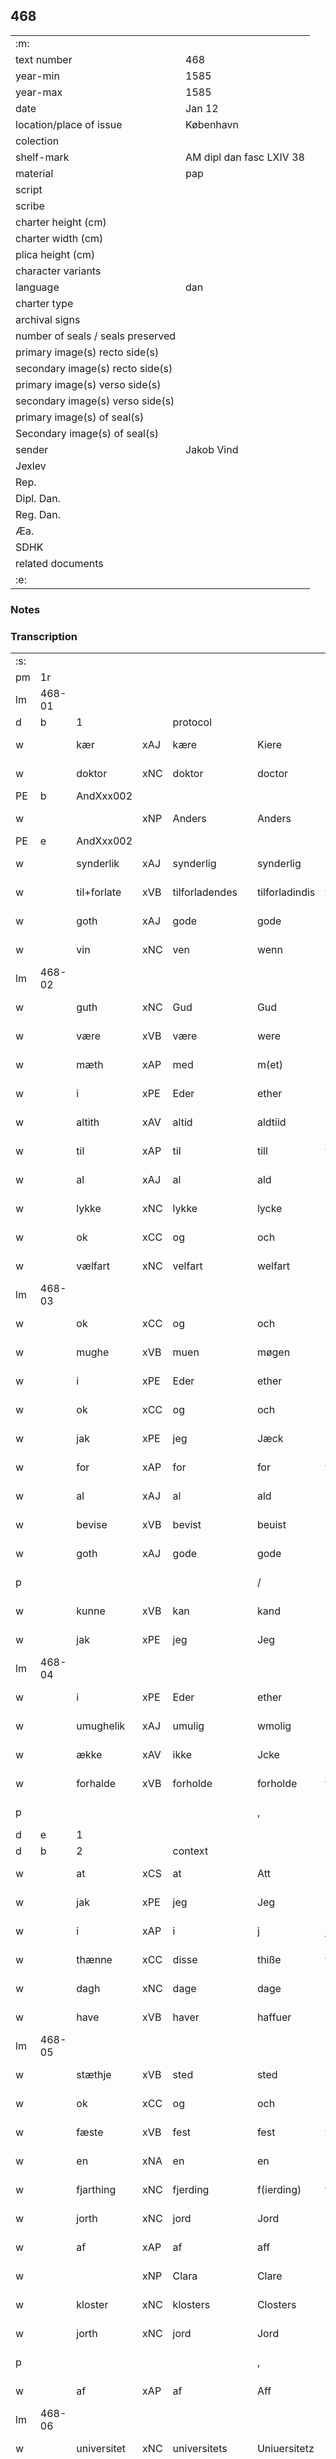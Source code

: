 ** 468

| :m:                               |                          |
| text number                       | 468                      |
| year-min                          | 1585                     |
| year-max                          | 1585                     |
| date                              | Jan 12                   |
| location/place of issue           | København                |
| colection                         |                          |
| shelf-mark                        | AM dipl dan fasc LXIV 38 |
| material                          | pap                      |
| script                            |                          |
| scribe                            |                          |
| charter height (cm)               |                          |
| charter width (cm)                |                          |
| plica height (cm)                 |                          |
| character variants                |                          |
| language                          | dan                      |
| charter type                      |                          |
| archival signs                    |                          |
| number of seals / seals preserved |                          |
| primary image(s) recto side(s)    |                          |
| secondary image(s) recto side(s)  |                          |
| primary image(s) verso side(s)    |                          |
| secondary image(s) verso side(s)  |                          |
| primary image(s) of seal(s)       |                          |
| Secondary image(s) of seal(s)     |                          |
| sender                            | Jakob Vind               |
| Jexlev                            |                          |
| Rep.                              |                          |
| Dipl. Dan.                        |                          |
| Reg. Dan.                         |                          |
| Æa.                               |                          |
| SDHK                              |                          |
| related documents                 |                          |
| :e:                               |                          |

*** Notes


*** Transcription
| :s: |        |             |     |                |   |                |                |   |   |   |                          |     |   |   |    |        |          |          |  |    |    |    |    |
| pm  |     1r |             |     |                |   |                |                |   |   |   |                          |     |   |   |    |        |          |          |  |    |    |    |    |
| lm  | 468-01 |             |     |                |   |                |                |   |   |   |                          |     |   |   |    |        |          |          |  |    |    |    |    |
| d   | b      | 1           |     | protocol       |   |                |                |   |   |   |                          |     |   |   |    |        |          |          |  |    |    |    |    |
| w   |        | kær         | xAJ | kære           |   | Kiere          | Kiere          |   |   |   |                          | dan |   |   |    | 468-01 | 1:protocol |          |  |    |    |    |    |
| w   |        | doktor      | xNC | doktor         |   | doctor         | doctor         |   |   |   |                          | lat |   |   |    | 468-01 | 1:protocol |          |  |    |    |    |    |
| PE  |      b | AndXxx002   |     |                |   |                |                |   |   |   |                          |     |   |   |    |        |          |          |  |    |    |    |    |
| w   |        |             | xNP | Anders         |   | Anders         | Anders         |   |   |   |                          | dan |   |   |    | 468-01 | 1:protocol |          |  |2423|    |    |    |
| PE  |      e | AndXxx002   |     |                |   |                |                |   |   |   |                          |     |   |   |    |        |          |          |  |    |    |    |    |
| w   |        | synderlik   | xAJ | synderlig      |   | synderlig      | ſÿnderlig      |   |   |   |                          | dan |   |   |    | 468-01 | 1:protocol |          |  |    |    |    |    |
| w   |        | til+forlate | xVB | tilforladendes |   | tilforladindis | tilforladindi |   |   |   |                          | dan |   |   |    | 468-01 | 1:protocol |          |  |    |    |    |    |
| w   |        | goth        | xAJ | gode           |   | gode           | gode           |   |   |   |                          | dan |   |   |    | 468-01 | 1:protocol |          |  |    |    |    |    |
| w   |        | vin         | xNC | ven            |   | wenn           | wenn           |   |   |   |                          | dan |   |   |    | 468-01 | 1:protocol |          |  |    |    |    |    |
| lm  | 468-02 |             |     |                |   |                |                |   |   |   |                          |     |   |   |    |        |          |          |  |    |    |    |    |
| w   |        | guth        | xNC | Gud            |   | Gud            | Gŭd            |   |   |   |                          | dan |   |   |    | 468-02 | 1:protocol |          |  |    |    |    |    |
| w   |        | være        | xVB | være           |   | were           | were           |   |   |   |                          | dan |   |   |    | 468-02 | 1:protocol |          |  |    |    |    |    |
| w   |        | mæth        | xAP | med            |   | m(et)          | mꝫ             |   |   |   |                          | dan |   |   |    | 468-02 | 1:protocol |          |  |    |    |    |    |
| w   |        | i           | xPE | Eder           |   | ether          | ether          |   |   |   |                          | dan |   |   |    | 468-02 | 1:protocol |          |  |    |    |    |    |
| w   |        | altith      | xAV | altid          |   | aldtiid        | aldtiid        |   |   |   |                          | dan |   |   |    | 468-02 | 1:protocol |          |  |    |    |    |    |
| w   |        | til         | xAP | til            |   | till           | till           |   |   |   |                          | dan |   |   |    | 468-02 | 1:protocol |          |  |    |    |    |    |
| w   |        | al          | xAJ | al             |   | ald            | ald            |   |   |   |                          | dan |   |   |    | 468-02 | 1:protocol |          |  |    |    |    |    |
| w   |        | lykke       | xNC | lykke          |   | lycke          | lycke          |   |   |   |                          | dan |   |   |    | 468-02 | 1:protocol |          |  |    |    |    |    |
| w   |        | ok          | xCC | og             |   | och            | och            |   |   |   |                          | dan |   |   |    | 468-02 | 1:protocol |          |  |    |    |    |    |
| w   |        | vælfart     | xNC | velfart        |   | welfart        | welfart        |   |   |   |                          | dan |   |   |    | 468-02 | 1:protocol |          |  |    |    |    |    |
| lm  | 468-03 |             |     |                |   |                |                |   |   |   |                          |     |   |   |    |        |          |          |  |    |    |    |    |
| w   |        | ok          | xCC | og             |   | och            | och            |   |   |   |                          | dan |   |   |    | 468-03 | 1:protocol |          |  |    |    |    |    |
| w   |        | mughe       | xVB | muen           |   | møgen          | møgen          |   |   |   |                          | dan |   |   |    | 468-03 | 1:protocol |          |  |    |    |    |    |
| w   |        | i           | xPE | Eder           |   | ether          | ether          |   |   |   |                          | dan |   |   |    | 468-03 | 1:protocol |          |  |    |    |    |    |
| w   |        | ok          | xCC | og             |   | och            | och            |   |   |   |                          | dan |   |   |    | 468-03 | 1:protocol |          |  |    |    |    |    |
| w   |        | jak         | xPE | jeg            |   | Jæck           | Jæck           |   |   |   |                          | dan |   |   |    | 468-03 | 1:protocol |          |  |    |    |    |    |
| w   |        | for         | xAP | for            |   | for            | for            |   |   |   |                          | dan |   |   |    | 468-03 | 1:protocol |          |  |    |    |    |    |
| w   |        | al          | xAJ | al             |   | ald            | ald            |   |   |   |                          | dan |   |   |    | 468-03 | 1:protocol |          |  |    |    |    |    |
| w   |        | bevise      | xVB | bevist         |   | beuist         | beŭiſt         |   |   |   |                          | dan |   |   |    | 468-03 | 1:protocol |          |  |    |    |    |    |
| w   |        | goth        | xAJ | gode           |   | gode           | gode           |   |   |   |                          | dan |   |   |    | 468-03 | 1:protocol |          |  |    |    |    |    |
| p   |        |             |     |                |   | /              | /              |   |   |   |                          | dan |   |   |    | 468-03 | 1:protocol |          |  |    |    |    |    |
| w   |        | kunne       | xVB | kan            |   | kand           | kand           |   |   |   |                          | dan |   |   |    | 468-03 | 1:protocol |          |  |    |    |    |    |
| w   |        | jak         | xPE | jeg            |   | Jeg            | Jeg            |   |   |   |                          | dan |   |   |    | 468-03 | 1:protocol |          |  |    |    |    |    |
| lm  | 468-04 |             |     |                |   |                |                |   |   |   |                          |     |   |   |    |        |          |          |  |    |    |    |    |
| w   |        | i           | xPE | Eder           |   | ether          | ether          |   |   |   |                          | dan |   |   |    | 468-04 | 1:protocol |          |  |    |    |    |    |
| w   |        | umughelik   | xAJ | umulig         |   | wmolig         | wmolig         |   |   |   |                          | dan |   |   |    | 468-04 | 1:protocol |          |  |    |    |    |    |
| w   |        | ække        | xAV | ikke           |   | Jcke           | Jcke           |   |   |   |                          | dan |   |   |    | 468-04 | 1:protocol |          |  |    |    |    |    |
| w   |        | forhalde    | xVB | forholde       |   | forholde       | forholde       |   |   |   |                          | dan |   |   |    | 468-04 | 1:protocol |          |  |    |    |    |    |
| p   |        |             |     |                |   | ,              | ,              |   |   |   |                          | dan |   |   |    | 468-04 | 1:protocol |          |  |    |    |    |    |
| d   | e      | 1           |     |                |   |                |                |   |   |   |                          |     |   |   |    |        |          |          |  |    |    |    |    |
| d   | b      | 2           |     | context        |   |                |                |   |   |   |                          |     |   |   |    |        |          |          |  |    |    |    |    |
| w   |        | at          | xCS | at             |   | Att            | Att            |   |   |   |                          | dan |   |   |    | 468-04 | 2:context |          |  |    |    |    |    |
| w   |        | jak         | xPE | jeg            |   | Jeg            | Jeg            |   |   |   |                          | dan |   |   |    | 468-04 | 2:context |          |  |    |    |    |    |
| w   |        | i           | xAP | i              |   | j              | j              |   |   |   |                          | dan |   |   |    | 468-04 | 2:context |          |  |    |    |    |    |
| w   |        | thænne      | xCC | disse          |   | thiße          | thiße          |   |   |   |                          | dan |   |   |    | 468-04 | 2:context |          |  |    |    |    |    |
| w   |        | dagh        | xNC | dage           |   | dage           | dage           |   |   |   |                          | dan |   |   |    | 468-04 | 2:context |          |  |    |    |    |    |
| w   |        | have        | xVB | haver            |   | haffuer        | haffŭer        |   |   |   |                          | dan |   |   |    | 468-04 | 2:context |          |  |    |    |    |    |
| lm  | 468-05 |             |     |                |   |                |                |   |   |   |                          |     |   |   |    |        |          |          |  |    |    |    |    |
| w   |        | stæthje     | xVB | sted           |   | sted           | ſted           |   |   |   |                          | dan |   |   |    | 468-05 | 2:context |          |  |    |    |    |    |
| w   |        | ok          | xCC | og             |   | och            | och            |   |   |   |                          | dan |   |   |    | 468-05 | 2:context |          |  |    |    |    |    |
| w   |        | fæste       | xVB | fest           |   | fest           | feſt           |   |   |   |                          | dan |   |   |    | 468-05 | 2:context |          |  |    |    |    |    |
| w   |        | en          | xNA | en             |   | en             | en             |   |   |   |                          | dan |   |   |    | 468-05 | 2:context |          |  |    |    |    |    |
| w   |        | fjarthing   | xNC | fjerding       |   | f(ierding)     | fꝭͩ             |   |   |   |                          | dan |   |   |    | 468-05 | 2:context |          |  |    |    |    |    |
| w   |        | jorth       | xNC | jord           |   | Jord           | Jord           |   |   |   |                          | dan |   |   |    | 468-05 | 2:context |          |  |    |    |    |    |
| w   |        | af          | xAP | af             |   | aff            | aff            |   |   |   |                          | dan |   |   |    | 468-05 | 2:context |          |  |    |    |    |    |
| w   |        |             | xNP | Clara          |   | Clare          | Clare          |   |   |   |                          | dan |   |   |    | 468-05 | 2:context |          |  |    |    |    |    |
| w   |        | kloster     | xNC | klosters       |   | Closters       | Cloſter       |   |   |   |                          | dan |   |   |    | 468-05 | 2:context |          |  |    |    |    |    |
| w   |        | jorth       | xNC | jord           |   | Jord           | Jord           |   |   |   |                          | dan |   |   |    | 468-05 | 2:context |          |  |    |    |    |    |
| p   |        |             |     |                |   | ,              | ,              |   |   |   |                          | dan |   |   |    | 468-05 | 2:context |          |  |    |    |    |    |
| w   |        | af          | xAP | af             |   | Aff            | Aff            |   |   |   |                          | dan |   |   |    | 468-05 | 2:context |          |  |    |    |    |    |
| lm  | 468-06 |             |     |                |   |                |                |   |   |   |                          |     |   |   |    |        |          |          |  |    |    |    |    |
| w   |        | universitet | xNC | universitets   |   | Uniuersitetz   | Uniŭerſitetz   |   |   |   |                          | dan |   |   |    | 468-06 | 2:context |          |  |    |    |    |    |
| w   |        | foghet      | xNC | foged          |   | fogidt         | fogidt         |   |   |   |                          | dan |   |   |    | 468-06 | 2:context |          |  |    |    |    |    |
| PE  |      b | NieWin003   |     |                |   |                |                |   |   |   |                          |     |   |   |    |        |          |          |  |    |    |    |    |
| w   |        |             | xNP | Niels          |   | Nils           | Nil           |   |   |   |                          | dan |   |   |    | 468-06 | 2:context |          |  |2424|    |    |    |
| w   |        |             | xNP | Wincke         |   | Wincke         | Wincke         |   |   |   |                          | dan |   |   |    | 468-06 | 2:context |          |  |2424|    |    |    |
| PE  |      e | NieWin003   |     |                |   |                |                |   |   |   |                          |     |   |   |    |        |          |          |  |    |    |    |    |
| p   |        |             |     |                |   | ,              | ,              |   |   |   |                          | dan |   |   |    | 468-06 | 2:context |          |  |    |    |    |    |
| w   |        | ok          | xCC | og             |   | Och            | Och            |   |   |   |                          | dan |   |   |    | 468-06 | 2:context |          |  |    |    |    |    |
| w   |        | love        | xVB | lovet          |   | loffuet        | loffŭet        |   |   |   |                          | dan |   |   |    | 468-06 | 2:context |          |  |    |    |    |    |
| w   |        | han         | xPE | hannem            |   | hano(m)        | hano̅           |   |   |   |                          | dan |   |   |    | 468-06 | 2:context |          |  |    |    |    |    |
| w   |        | upa         | xAP | på             |   | paa            | paa            |   |   |   |                          | dan |   |   |    | 468-06 | 2:context |          |  |    |    |    |    |
| lm  | 468-07 |             |     |                |   |                |                |   |   |   |                          |     |   |   |    |        |          |          |  |    |    |    |    |
| w   |        | universitet | xNC | universitets   |   | Uniuersitetz   | Uniŭerſitetz   |   |   |   |                          | dan |   |   |    | 468-07 | 2:context |          |  |    |    |    |    |
| w   |        | vægh        | xNC | vegne          |   | wegen          | wegen          |   |   |   |                          | dan |   |   |    | 468-07 | 2:context |          |  |    |    |    |    |
| w   |        | thær        | xAV | der            |   | ther           | ther           |   |   |   |                          | dan |   |   |    | 468-07 | 2:context |          |  |    |    |    |    |
| w   |        | af          | xAV | af             |   | aff            | aff            |   |   |   |                          | dan |   |   |    | 468-07 | 2:context |          |  |    |    |    |    |
| w   |        | til         | xAP | til            |   | till           | till           |   |   |   |                          | dan |   |   |    | 468-07 | 2:context |          |  |    |    |    |    |
| w   |        | stathsmal   | xNC | stadsmål       |   | stedtzmaall    | ſtedtzmaall    |   |   |   |                          | dan |   |   |    | 468-07 | 2:context |          |  |    |    |    |    |
| w   |        | fæm         | xNA | fem            |   | fem            | fem            |   |   |   |                          | dan |   |   |    | 468-07 | 2:context |          |  |    |    |    |    |
| w   |        | gamel       | xAJ | gammel         |   | gamell         | gamell         |   |   |   |                          | dan |   |   |    | 468-07 | 2:context |          |  |    |    |    |    |
| lm  | 468-08 |             |     |                |   |                |                |   |   |   |                          |     |   |   |    |        |          |          |  |    |    |    |    |
| w   |        | daler       | xNC | daler          |   | daler          | daler          |   |   |   |                          | dan |   |   |    | 468-08 | 2:context |          |  |    |    |    |    |
| p   |        |             |     |                |   | ,              | ,              |   |   |   |                          | dan |   |   |    | 468-08 | 2:context |          |  |    |    |    |    |
| w   |        | foruten     | xAP | foruden        |   | foruden        | forŭden        |   |   |   |                          | dan |   |   |    | 468-08 | 2:context |          |  |    |    |    |    |
| w   |        | en          | xNA | en             |   | en             | en             |   |   |   |                          | dan |   |   |    | 468-08 | 2:context |          |  |    |    |    |    |
| w   |        | gamel       | xAJ | gammel         |   | gamell         | gamell         |   |   |   |                          | dan |   |   |    | 468-08 | 2:context |          |  |    |    |    |    |
| w   |        | daler       | xNC | daler          |   | daler          | daler          |   |   |   |                          | dan |   |   |    | 468-08 | 2:context |          |  |    |    |    |    |
| w   |        | jak         | xPE | jeg            |   | Jeg            | Jeg            |   |   |   |                          | dan |   |   |    | 468-08 | 2:context |          |  |    |    |    |    |
| w   |        | han         | xPE | hannem            |   | hano(m)        | hano̅           |   |   |   |                          | dan |   |   |    | 468-08 | 2:context |          |  |    |    |    |    |
| w   |        | sjalv       | xPI | selv           |   | sielff         | ſielff         |   |   |   |                          | dan |   |   |    | 468-08 | 2:context |          |  |    |    |    |    |
| w   |        | til         | xAP | til            |   | till           | till           |   |   |   |                          | dan |   |   |    | 468-08 | 2:context |          |  |    |    |    |    |
| lm  | 468-09 |             |     |                |   |                |                |   |   |   |                          |     |   |   |    |        |          |          |  |    |    |    |    |
| w   |        | foghet      | xNC | foged          |   | fogid          | fogid          |   |   |   |                          | dan |   |   |    | 468-09 | 2:context |          |  |    |    |    |    |
| w   |        | pænning     | xNC | penninge       |   | penni(nge)     | pennı̅ꝭͤ         |   |   |   |                          | dan |   |   |    | 468-09 | 2:context |          |  |    |    |    |    |
| w   |        | straks      | xAV | straks         |   | strax          | ſtrax          |   |   |   |                          | dan |   |   |    | 468-09 | 2:context |          |  |    |    |    |    |
| w   |        | fornøghje   | xVB | fornøjet       |   | fornøyet       | fornøÿet       |   |   |   |                          | dan |   |   |    | 468-09 | 2:context |          |  |    |    |    |    |
| p   |        |             |     |                |   | ,              | ,              |   |   |   |                          | dan |   |   |    | 468-09 | 2:context |          |  |    |    |    |    |
| w   |        | ok          | xCC | og             |   | Och            | Och            |   |   |   |                          | dan |   |   |    | 468-09 | 2:context |          |  |    |    |    |    |
| w   |        | have        | xVB | haver            |   | haffuer        | haffŭer        |   |   |   |                          | dan |   |   |    | 468-09 | 2:context |          |  |    |    |    |    |
| w   |        | han         | xPE | han            |   | hand           | hand           |   |   |   |                          | dan |   |   |    | 468-09 | 2:context |          |  |    |    |    |    |
| w   |        | upa         | xAP | på             |   | paa            | paa            |   |   |   |                          | dan |   |   |    | 468-09 | 2:context |          |  |    |    |    |    |
| lm  | 468-10 |             |     |                |   |                |                |   |   |   |                          |     |   |   |    |        |          |          |  |    |    |    |    |
| w   |        | same        | xAJ | samme          |   | sam(m)e        | ſam̅e           |   |   |   |                          | dan |   |   |    | 468-10 | 2:context |          |  |    |    |    |    |
| w   |        | fjarthing   | xNC | fjerding       |   | f(ierding)     | fꝭͩ             |   |   |   |                          | dan |   |   |    | 468-10 | 2:context |          |  |    |    |    |    |
| w   |        | jorth       | xNC | jord           |   | Jord           | Jord           |   |   |   |                          | dan |   |   |    | 468-10 | 2:context |          |  |    |    |    |    |
| w   |        | give        | xVB | givet          |   | giffuit        | giffŭit        |   |   |   |                          | dan |   |   |    | 468-10 | 2:context |          |  |    |    |    |    |
| w   |        | jak         | xPE | mig            |   | mig            | mig            |   |   |   |                          | dan |   |   |    | 468-10 | 2:context |          |  |    |    |    |    |
| w   |        | han         | xPE | hans           |   | hans           | han           |   |   |   |                          | dan |   |   |    | 468-10 | 2:context |          |  |    |    |    |    |
| w   |        | brev        | xNC | brev           |   | breff          | breff          |   |   |   |                          | dan |   |   |    | 468-10 | 2:context |          |  |    |    |    |    |
| p   |        |             |     |                |   | ,              | ,              |   |   |   |                          | dan |   |   |    | 468-10 | 2:context |          |  |    |    |    |    |
| w   |        | sum         | xRP | som            |   | Som            | om            |   |   |   |                          | dan |   |   |    | 468-10 | 2:context |          |  |    |    |    |    |
| w   |        | jak         | xPE | jeg            |   | Jeg            | Jeg            |   |   |   |                          | dan |   |   |    | 468-10 | 2:context |          |  |    |    |    |    |
| w   |        | i           | xPE | Eder           |   | ether          | ether          |   |   |   |                          | dan |   |   |    | 468-10 | 2:context |          |  |    |    |    |    |
| lm  | 468-11 |             |     |                |   |                |                |   |   |   |                          |     |   |   |    |        |          |          |  |    |    |    |    |
| w   |        | hær         | xAV | her            |   | her            | her            |   |   |   |                          | dan |   |   |    | 468-11 | 2:context |          |  |    |    |    |    |
| w   |        | hos         | xAV | hos            |   | hoß            | hoß            |   |   |   |                          | dan |   |   |    | 468-11 | 2:context |          |  |    |    |    |    |
| w   |        | tilskikke   | xVB | tilskikker     |   | tilskicker     | tilſkicker     |   |   |   |                          | dan |   |   |    | 468-11 | 2:context |          |  |    |    |    |    |
| p   |        |             |     |                |   | ,              | ,              |   |   |   |                          | dan |   |   |    | 468-11 | 2:context |          |  |    |    |    |    |
| w   |        | ok          | xCC | og             |   | Och            | Och            |   |   |   |                          | dan |   |   |    | 468-11 | 2:context |          |  |    |    |    |    |
| w   |        | love        | xVB | lovet          |   | loffuit        | loffŭit        |   |   |   |                          | dan |   |   |    | 468-11 | 2:context |          |  |    |    |    |    |
| w   |        | thær        | xAV | der            |   | ther           | ther           |   |   |   |                          | dan |   |   |    | 468-11 | 2:context |          |  |    |    |    |    |
| w   |        | upa         | xAV | på             |   | paa            | paa            |   |   |   |                          | dan |   |   |    | 468-11 | 2:context |          |  |    |    |    |    |
| w   |        | ytermere    | xAJ | ydermere       |   | ydermere       | ÿdermere       |   |   |   |                          | dan |   |   |    | 468-11 | 2:context |          |  |    |    |    |    |
| w   |        | bet         | xNC | bed            |   | bit            | bıt            |   |   |   |                          | dan |   |   |    | 468-11 | 2:context |          |  |    |    |    |    |
| lm  | 468-12 |             |     |                |   |                |                |   |   |   |                          |     |   |   |    |        |          |          |  |    |    |    |    |
| w   |        | fa          | xVB | få             |   | faa            | faa            |   |   |   |                          | dan |   |   |    | 468-12 | 2:context |          |  |    |    |    |    |
| w   |        | schaffe     | xVB | skaffe         |   | schaffe        | ſchaffe        |   |   |   |                          | dan |   |   |    | 468-12 | 2:context |          |  |    |    |    |    |
| w   |        | jak         | xPE | mig            |   | mig            | mig            |   |   |   |                          | dan |   |   |    | 468-12 | 2:context |          |  |    |    |    |    |
| w   |        | universitet | xNC | universitets   |   | Uniuersitetz   | Uniŭerſitetz   |   |   |   |                          | dan |   |   |    | 468-12 | 2:context |          |  |    |    |    |    |
| w   |        | brev        | xNC | brev           |   | Breff          | Breff          |   |   |   |                          | dan |   |   |    | 468-12 | 2:context |          |  |    |    |    |    |
| w   |        | min         | xDP | min            |   | min            | min            |   |   |   |                          | dan |   |   |    | 468-12 | 2:context |          |  |    |    |    |    |
| w   |        | liv         | xNC | livs           |   | liffs          | liff          |   |   |   |                          | dan |   |   |    | 468-12 | 2:context |          |  |    |    |    |    |
| w   |        | tith        | xNC | tid            |   | tiid           | tiid           |   |   |   |                          | dan |   |   |    | 468-12 | 2:context |          |  |    |    |    |    |
| w   |        | æfter       | xAP | efter          |   | effther        | effther        |   |   |   |                          | dan |   |   |    | 468-12 | 2:context |          |  |    |    |    |    |
| lm  | 468-13 |             |     |                |   |                |                |   |   |   |                          |     |   |   |    |        |          |          |  |    |    |    |    |
| w   |        | gamel       | xAJ | gammel         |   | gamell         | gamell         |   |   |   |                          | dan |   |   |    | 468-13 | 2:context |          |  |    |    |    |    |
| w   |        | logh        | xNC | lov            |   | laug           | laŭg           |   |   |   |                          | dan |   |   |    | 468-13 | 2:context |          |  |    |    |    |    |
| w   |        | thæn        | xPE | det            |   | th(et)         | thꝫ            |   |   |   |                          | dan |   |   |    | 468-13 | 2:context |          |  |    |    |    |    |
| w   |        | at          | xIM | at             |   | att            | att            |   |   |   |                          | dan |   |   |    | 468-13 | 2:context |          |  |    |    |    |    |
| w   |        | behalde     | xVB | beholde        |   | beholde        | beholde        |   |   |   |                          | dan |   |   |    | 468-13 | 2:context |          |  |    |    |    |    |
| p   |        |             |     |                |   | .              | .              |   |   |   |                          | dan |   |   |    | 468-13 | 2:context |          |  |    |    |    |    |
| w   |        | ok          | xCC | og             |   | Och            | Och            |   |   |   |                          | dan |   |   |    | 468-13 | 2:context |          |  |    |    |    |    |
| w   |        | æfter+thi   | xAV | efterdi        |   | effterthij     | effterthij     |   |   |   |                          | dan |   |   |    | 468-13 | 2:context |          |  |    |    |    |    |
| PE  |      b | NieWin003   |     |                |   |                |                |   |   |   |                          |     |   |   |    |        |          |          |  |    |    |    |    |
| w   |        |             | xNP | Niels          |   | Nils           | Nil           |   |   |   |                          | dan |   |   |    | 468-13 | 2:context |          |  |2425|    |    |    |
| w   |        |             | xNP | Wincke         |   | wincke         | wincke         |   |   |   |                          | dan |   |   |    | 468-13 | 2:context |          |  |2425|    |    |    |
| PE  |      e | NieWin003   |     |                |   |                |                |   |   |   |                          |     |   |   |    |        |          |          |  |    |    |    |    |
| lm  | 468-14 |             |     |                |   |                |                |   |   |   |                          |     |   |   |    |        |          |          |  |    |    |    |    |
| w   |        | nu          | xAV | nu             |   | nu             | nŭ             |   |   |   |                          | dan |   |   |    | 468-14 | 2:context |          |  |    |    |    |    |
| w   |        | ække        | xAV | ikke           |   | Jcke           | Jcke           |   |   |   |                          | dan |   |   |    | 468-14 | 2:context |          |  |    |    |    |    |
| w   |        | skule       | xVB | skal           |   | schall         | ſchall         |   |   |   |                          | dan |   |   |    | 468-14 | 2:context |          |  |    |    |    |    |
| w   |        | være        | xVB | være           |   | were           | were           |   |   |   |                          | dan |   |   |    | 468-14 | 2:context |          |  |    |    |    |    |
| w   |        | hær         | xAV | her            |   | her            | her            |   |   |   |                          | dan |   |   |    | 468-14 | 2:context |          |  |    |    |    |    |
| w   |        | til+stath   | xNC | tilstede       |   | tilstede       | tilſtede       |   |   |   |                          | dan |   |   |    | 468-14 | 2:context |          |  |    |    |    |    |
| p   |        |             |     |                |   | ,              | ,              |   |   |   |                          | dan |   |   |    | 468-14 | 2:context |          |  |    |    |    |    |
| w   |        | bithje      | xVB | beder          |   | Beder          | Beder          |   |   |   |                          | dan |   |   |    | 468-14 | 2:context |          |  |    |    |    |    |
| w   |        | jak         | xPE | jeg            |   | Jeg            | Jeg            |   |   |   |                          | dan |   |   |    | 468-14 | 2:context |          |  |    |    |    |    |
| w   |        | i           | xPE | Eder           |   | ether          | ether          |   |   |   |                          | dan |   |   |    | 468-14 | 2:context |          |  |    |    |    |    |
| w   |        | ganske      | xAV | ganske         |   | gantz          | gantz          |   |   |   |                          | dan |   |   |    | 468-14 | 2:context |          |  |    |    |    |    |
| lm  | 468-15 |             |     |                |   |                |                |   |   |   |                          |     |   |   |    |        |          |          |  |    |    |    |    |
| w   |        | vinlik      | xAV | venlig         |   | wennlig        | wennlig        |   |   |   |                          | dan |   |   |    | 468-15 | 2:context |          |  |    |    |    |    |
| p   |        |             |     |                |   | ,              | ,              |   |   |   |                          | dan |   |   |    | 468-15 | 2:context |          |  |    |    |    |    |
| w   |        | at          | xCS | at             |   | Att            | Att            |   |   |   |                          | dan |   |   | =  | 468-15 | 2:context |          |  |    |    |    |    |
| w   |        | i           | xPE | I              |   | j              | j              |   |   |   |                          | dan |   |   | == | 468-15 | 2:context |          |  |    |    |    |    |
| w   |        | vilje       | xVB | vil            |   | will           | will           |   |   |   |                          | dan |   |   |    | 468-15 | 2:context |          |  |    |    |    |    |
| w   |        | have        | xVB | have           |   | haffue         | haffŭe         |   |   |   |                          | dan |   |   |    | 468-15 | 2:context |          |  |    |    |    |    |
| w   |        | thæn        | xAT | den            |   | thend          | thend          |   |   |   |                          | dan |   |   |    | 468-15 | 2:context |          |  |    |    |    |    |
| w   |        | umake       | xNC | umage          |   | wmage          | wmage          |   |   |   |                          | dan |   |   |    | 468-15 | 2:context |          |  |    |    |    |    |
| w   |        | ok          | xCC | og             |   | och            | och            |   |   |   |                          | dan |   |   |    | 468-15 | 2:context |          |  |    |    |    |    |
| w   |        | finne       | xVB | findes         |   | findis         | findi         |   |   |   |                          | dan |   |   |    | 468-15 | 2:context |          |  |    |    |    |    |
| lm  | 468-16 |             |     |                |   |                |                |   |   |   |                          |     |   |   |    |        |          |          |  |    |    |    |    |
| w   |        |             | xAJ | ubesværet      |   | wbesueerit     | wbeſŭeerit     |   |   |   |                          | dan |   |   |    | 468-16 | 2:context |          |  |    |    |    |    |
| p   |        |             |     |                |   | ,              | ,              |   |   |   |                          | dan |   |   |    | 468-16 | 2:context |          |  |    |    |    |    |
| w   |        | ok          | xCC | og             |   | och            | och            |   |   |   |                          | dan |   |   |    | 468-16 | 2:context |          |  |    |    |    |    |
| w   |        | upa         | xAP | på             |   | paa            | paa            |   |   |   |                          | dan |   |   |    | 468-16 | 2:context |          |  |    |    |    |    |
| w   |        | min         | xDP | mine           |   | mine           | mine           |   |   |   |                          | dan |   |   |    | 468-16 | 2:context |          |  |    |    |    |    |
| w   |        | vægh        | xNC | vegne          |   | wegne          | wegne          |   |   |   |                          | dan |   |   |    | 468-16 | 2:context |          |  |    |    |    |    |
| w   |        | tale        | xVB | tale           |   | thale          | thale          |   |   |   |                          | dan |   |   |    | 468-16 | 2:context |          |  |    |    |    |    |
| w   |        | en          | xAT | et             |   | et             | et             |   |   |   |                          | dan |   |   |    | 468-16 | 2:context |          |  |    |    |    |    |
| w   |        | orth        | xNC | ord            |   | ord            | ord            |   |   |   |                          | dan |   |   |    | 468-16 | 2:context |          |  |    |    |    |    |
| w   |        | mæth        | xAP | med            |   | med            | med            |   |   |   |                          | dan |   |   |    | 468-16 | 2:context |          |  |    |    |    |    |
| lm  | 468-17 |             |     |                |   |                |                |   |   |   |                          |     |   |   |    |        |          |          |  |    |    |    |    |
| w   |        | thæn        | xAT | den            |   | thend          | thend          |   |   |   |                          | dan |   |   |    | 468-17 | 2:context |          |  |    |    |    |    |
| w   |        | dandeman    | xNC | dannemand      |   | dannemand      | dannemand      |   |   |   |                          | dan |   |   |    | 468-17 | 2:context |          |  |    |    |    |    |
| w   |        | min         | xDP | min            |   | min            | min            |   |   |   |                          | dan |   |   |    | 468-17 | 2:context |          |  |    |    |    |    |
| w   |        | goth        | xAJ | gode           |   | gode           | gode           |   |   |   |                          | dan |   |   |    | 468-17 | 2:context |          |  |    |    |    |    |
| w   |        | gamel       | xAJ | gamle          |   | gamble         | gamble         |   |   |   |                          | dan |   |   |    | 468-17 | 2:context |          |  |    |    |    |    |
| w   |        | vin         | xNC | ven            |   | wenn           | wenn           |   |   |   |                          | dan |   |   |    | 468-17 | 2:context |          |  |    |    |    |    |
| w   |        | doktor      | xNC | doktor         |   | doctor         | doctor         |   |   |   |                          | lat |   |   |    | 468-17 | 2:context |          |  |    |    |    |    |
| PE  |      b | JakWin001   |     |                |   |                |                |   |   |   |                          |     |   |   |    |        |          |          |  |    |    |    |    |
| w   |        |             | xNP | Jakob          |   | Jacob          | Jacob          |   |   |   |                          | dan |   |   |    | 468-17 | 2:context |          |  |2426|    |    |    |
| PE  |      e | JakWin001   |     |                |   |                |                |   |   |   |                          |     |   |   |    |        |          |          |  |    |    |    |    |
| p   |        |             |     |                |   | ,              | ,              |   |   |   |                          | dan |   |   |    | 468-17 | 2:context |          |  |    |    |    |    |
| lm  | 468-18 |             |     |                |   |                |                |   |   |   |                          |     |   |   |    |        |          |          |  |    |    |    |    |
| w   |        | sum         | xRP | som            |   | Som            | om            |   |   |   |                          | dan |   |   |    | 468-18 | 2:context |          |  |    |    |    |    |
| w   |        | være        | xVB | er             |   | er             | er             |   |   |   |                          | dan |   |   |    | 468-18 | 2:context |          |  |    |    |    |    |
| w   |        | rektor      | xNC | rektor         |   | Rector         | Rector         |   |   |   |                          | lat |   |   |    | 468-18 | 2:context |          |  |    |    |    |    |
| p   |        |             |     |                |   | ,              | ,              |   |   |   |                          | dan |   |   |    | 468-18 | 2:context |          |  |    |    |    |    |
| w   |        | at          | xCS | at             |   | Att            | Att            |   |   |   |                          | dan |   |   |    | 468-18 | 2:context |          |  |    |    |    |    |
| w   |        | jak         | xPE | jeg            |   | Jeg            | Jeg            |   |   |   |                          | dan |   |   |    | 468-18 | 2:context |          |  |    |    |    |    |
| w   |        | upa         | xAP | på             |   | paa            | paa            |   |   |   |                          | dan |   |   |    | 468-18 | 2:context |          |  |    |    |    |    |
| w   |        | same        | xAJ | samme          |   | sam(m)e        | ſam̅e           |   |   |   |                          | dan |   |   |    | 468-18 | 2:context |          |  |    |    |    |    |
| w   |        | jorth       | xNC | jord           |   | Jord           | Jord           |   |   |   |                          | dan |   |   |    | 468-18 | 2:context |          |  |    |    |    |    |
| w   |        | mughe       | xVB | må             |   | maa            | maa            |   |   |   |                          | dan |   |   |    | 468-18 | 2:context |          |  |    |    |    |    |
| w   |        | fa          | xVB | fange          |   | fange          | fange          |   |   |   |                          | dan |   |   |    | 468-18 | 2:context |          |  |    |    |    |    |
| lm  | 468-19 |             |     |                |   |                |                |   |   |   |                          |     |   |   |    |        |          |          |  |    |    |    |    |
| w   |        | liv         | xNC | livs           |   | liiffs         | liiff         |   |   |   |                          | dan |   |   |    | 468-19 | 2:context |          |  |    |    |    |    |
| w   |        | brev        | xNC | brev           |   | breff          | breff          |   |   |   |                          | dan |   |   |    | 468-19 | 2:context |          |  |    |    |    |    |
| p   |        |             |     |                |   | ,              | ,              |   |   |   |                          | dan |   |   |    | 468-19 | 2:context |          |  |    |    |    |    |
| w   |        | æfter       | xAP | efter          |   | Effther        | Effther        |   |   |   |                          | dan |   |   |    | 468-19 | 2:context |          |  |    |    |    |    |
| w   |        | thæn        | xAT | den            |   | thend          | thend          |   |   |   |                          | dan |   |   |    | 468-19 | 2:context |          |  |    |    |    |    |
| w   |        |             | xNC | tenor          |   | Tenor          | Tenor          |   |   |   | cf. Meyers Fremmedordbog | dan |   |   |    | 468-19 | 2:context |          |  |    |    |    |    |
| w   |        | thæn        | xPE | de             |   | the            | the            |   |   |   |                          | dan |   |   |    | 468-19 | 2:context |          |  |    |    |    |    |
| w   |        | plæghe      | xVB | pleje          |   | pleye          | pleÿe          |   |   |   |                          | dan |   |   |    | 468-19 | 2:context |          |  |    |    |    |    |
| w   |        | at          | xIM | at             |   | att            | att            |   |   |   |                          | dan |   |   |    | 468-19 | 2:context |          |  |    |    |    |    |
| w   |        | utgive      | xVB | udgives        |   | udgiffuis      | udgiffŭi      |   |   |   |                          | dan |   |   |    | 468-19 | 2:context |          |  |    |    |    |    |
| p   |        |             |     |                |   | ,              | ,              |   |   |   |                          | dan |   |   |    | 468-19 | 2:context |          |  |    |    |    |    |
| lm  | 468-20 |             |     |                |   |                |                |   |   |   |                          |     |   |   |    |        |          |          |  |    |    |    |    |
| w   |        | ok          | xCC | og             |   | Och            | Och            |   |   |   |                          | dan |   |   |    | 468-20 | 2:context |          |  |    |    |    |    |
| w   |        | sva         | xAV | så             |   | saa            | ſaa            |   |   |   |                          | dan |   |   |    | 468-20 | 2:context |          |  |    |    |    |    |
| w   |        | jak         | xPE | jeg            |   | Jeg            | Jeg            |   |   |   |                          | dan |   |   |    | 468-20 | 2:context |          |  |    |    |    |    |
| w   |        |             | xVB |                |   | gierer         | gierer         |   |   |   |                          | dan |   |   |    | 468-20 | 2:context |          |  |    |    |    |    |
| p   |        |             |     |                |   | ,              | ,              |   |   |   |                          | dan |   |   |    | 468-20 | 2:context |          |  |    |    |    |    |
| w   |        | at          | xCS | at             |   | Att            | Att            |   |   |   |                          | dan |   |   |    | 468-20 | 2:context |          |  |    |    |    |    |
| w   |        | jak         | xPE | jeg            |   | Jeg            | Jeg            |   |   |   |                          | dan |   |   |    | 468-20 | 2:context |          |  |    |    |    |    |
| w   |        | mughe       | xVB | måtte          |   | motte          | motte          |   |   |   |                          | dan |   |   |    | 468-20 | 2:context |          |  |    |    |    |    |
| w   |        | give        | xVB | give           |   | giffue         | giffŭe         |   |   |   |                          | dan |   |   |    | 468-20 | 2:context |          |  |    |    |    |    |
| w   |        | pænning     | xNC | penninge       |   | penni(nge)     | pennı̅ꝭͤ         |   |   |   |                          | dan |   |   |    | 468-20 | 2:context |          |  |    |    |    |    |
| w   |        | for         | xAP | for            |   | for            | for            |   |   |   |                          | dan |   |   |    | 468-20 | 2:context |          |  |    |    |    |    |
| w   |        | korn        | xNC | kornet         |   | kornit         | kornit         |   |   |   |                          | dan |   |   |    | 468-20 | 2:context |          |  |    |    |    |    |
| lm  | 468-21 |             |     |                |   |                |                |   |   |   |                          |     |   |   |    |        |          |          |  |    |    |    |    |
| w   |        | til         | xAP | til            |   | till           | till           |   |   |   |                          | dan |   |   |    | 468-21 | 2:context |          |  |    |    |    |    |
| w   |        | afgift      | xNC | afgift         |   | affgifft       | affgifft       |   |   |   |                          | dan |   |   |    | 468-21 | 2:context |          |  |    |    |    |    |
| p   |        |             |     |                |   | ,              | ,              |   |   |   |                          | dan |   |   |    | 468-21 | 2:context |          |  |    |    |    |    |
| w   |        | æfter       | xAP | efter          |   | effther        | effther        |   |   |   |                          | dan |   |   |    | 468-21 | 2:context |          |  |    |    |    |    |
| w   |        | kapitel     | xNC | kapitels       |   | Capittels      | Capittel      |   |   |   |                          | dan |   |   |    | 468-21 | 2:context |          |  |    |    |    |    |
| w   |        | køp         | xNC | køb            |   | kiøb           | kiøb           |   |   |   |                          | dan |   |   |    | 468-21 | 2:context |          |  |    |    |    |    |
| p   |        |             |     |                |   | ,              | ,              |   |   |   |                          | dan |   |   |    | 468-21 | 2:context |          |  |    |    |    |    |
| w   |        | ok          | xCC | og             |   | och            | och            |   |   |   |                          | dan |   |   |    | 468-21 | 2:context |          |  |    |    |    |    |
| w   |        | arlik       | xAJ | årlig          |   | aarlig         | aarlig         |   |   |   |                          | dan |   |   |    | 468-21 | 2:context |          |  |    |    |    |    |
| w   |        | til         | xAP | til            |   | till           | till           |   |   |   |                          | dan |   |   |    | 468-21 | 2:context |          |  |    |    |    |    |
| PL  |      b |             |     |                |   |                |                |   |   |   |                          |     |   |   |    |        |          |          |  |    |    |    |    |
| w   |        |             | xNP | Roskilde       |   | Roskilde       | Roſkilde       |   |   |   |                          | dan |   |   |    | 468-21 | 2:context |          |  |    |    |2238|    |
| PL  |      e |             |     |                |   |                |                |   |   |   |                          |     |   |   |    |        |          |          |  |    |    |    |    |
| lm  | 468-22 |             |     |                |   |                |                |   |   |   |                          |     |   |   |    |        |          |          |  |    |    |    |    |
| w   |        | marketh     | xNC | marked         |   | marckit        | marckit        |   |   |   |                          | dan |   |   |    | 468-22 | 2:context |          |  |    |    |    |    |
| w   |        | æfter       | xAP | efter          |   | effther        | effther        |   |   |   |                          | dan |   |   |    | 468-22 | 2:context |          |  |    |    |    |    |
| w   |        | paske       | xNC | påske          |   | Paasche        | Paaſche        |   |   |   |                          | dan |   |   |    | 468-22 | 2:context |          |  |    |    |    |    |
| w   |        | thæn        | xPE | den            |   | thend          | thend          |   |   |   |                          | dan |   |   |    | 468-22 | 2:context |          |  |    |    |    |    |
| w   |        | at          | xIM | at             |   | att            | att            |   |   |   |                          | dan |   |   |    | 468-22 | 2:context |          |  |    |    |    |    |
| w   |        | fornøghje   | xVB | fornøje        |   | fornøye        | fornøÿe        |   |   |   |                          | dan |   |   |    | 468-22 | 2:context |          |  |    |    |    |    |
| p   |        |             |     |                |   | ,              | ,              |   |   |   |                          | dan |   |   |    | 468-22 | 2:context |          |  |    |    |    |    |
| w   |        | ok          | xCC | og             |   | Och            | Och            |   |   |   |                          | dan |   |   |    | 468-22 | 2:context |          |  |    |    |    |    |
| w   |        | at          | xIM | at             |   | att            | att            |   |   |   |                          | dan |   |   |    | 468-22 | 2:context |          |  |    |    |    |    |
| w   |        | uti         | xAP | udi            |   | vdj            | vdj            |   |   |   |                          | dan |   |   |    | 468-22 | 2:context |          |  |    |    |    |    |
| lm  | 468-23 |             |     |                |   |                |                |   |   |   |                          |     |   |   |    |        |          |          |  |    |    |    |    |
| w   |        | brev        | xNC | brevet         |   | breffuit       | breffŭit       |   |   |   |                          | dan |   |   |    | 468-23 | 2:context |          |  |    |    |    |    |
| w   |        | man         | xNC | mand           |   | man            | man            |   |   |   |                          | dan |   |   |    | 468-23 | 2:context |          |  |    |    |    |    |
| w   |        |             | XX  |                |   | pre0000is      | pre0000i      |   |   |   |                          | dan |   |   |    | 468-23 | 2:context |          |  |    |    |    |    |
| p   |        |             |     |                |   | ,              | ,              |   |   |   |                          | dan |   |   |    | 468-23 | 2:context |          |  |    |    |    |    |
| w   |        | thæn        | xAT | det            |   | thet           | thet           |   |   |   |                          | dan |   |   |    | 468-23 | 2:context |          |  |    |    |    |    |
| w   |        | fyrst       | xAJ | første         |   | første         | førſte         |   |   |   |                          | dan |   |   |    | 468-23 | 2:context |          |  |    |    |    |    |
| w   |        | ar          | xNC | års            |   | aars           | aar           |   |   |   |                          | dan |   |   |    | 468-23 | 2:context |          |  |    |    |    |    |
| w   |        | afgift      | xNC | afgift         |   | Affgiffet      | Affgiffet      |   |   |   |                          | dan |   |   |    | 468-23 | 2:context |          |  |    |    |    |    |
| w   |        | at          | xIM | at             |   | att            | att            |   |   |   |                          | dan |   |   |    | 468-23 | 2:context |          |  |    |    |    |    |
| lm  | 468-24 |             |     |                |   |                |                |   |   |   |                          |     |   |   |    |        |          |          |  |    |    |    |    |
| w   |        | være        | xVB | være           |   | were           | were           |   |   |   |                          | dan |   |   |    | 468-24 | 2:context |          |  |    |    |    |    |
| w   |        | til         | xAP | til            |   | till           | till           |   |   |   |                          | dan |   |   |    | 468-24 | 2:context |          |  |    |    |    |    |
| w   |        | paske       | xNC | påske          |   | paasche        | paaſche        |   |   |   |                          | dan |   |   |    | 468-24 | 2:context |          |  |    |    |    |    |
| w   |        |             |     |                |   | Anno           | Anno           |   |   |   |                          | lat |   |   |    | 468-24 | 2:context |          |  |    |    |    |    |
| n   |        | 87          |     | 87             |   | 87             | 87             |   |   |   |                          | dan |   |   |    | 468-24 | 2:context |          |  |    |    |    |    |
| p   |        |             |     |                |   | .              | .              |   |   |   |                          | dan |   |   |    | 468-24 | 2:context |          |  |    |    |    |    |
| w   |        | for+thi     | xAV | fordi          |   | fordj          | fordj          |   |   |   |                          | dan |   |   |    | 468-24 | 2:context |          |  |    |    |    |    |
| w   |        | thæn        | xPE | den            |   | thend          | thend          |   |   |   |                          | dan |   |   |    | 468-24 | 2:context |          |  |    |    |    |    |
| w   |        | sum         | xRP | som            |   | som            | ſom            |   |   |   |                          | dan |   |   |    | 468-24 | 2:context |          |  |    |    |    |    |
| w   |        | have        | xVB | har            |   | haff(uer)      | haffꝭͬ          |   |   |   |                          | dan |   |   |    | 468-24 | 2:context |          |  |    |    |    |    |
| w   |        | bruke       | xVB | brugt          |   | brugt          | brŭgt          |   |   |   |                          | dan |   |   |    | 468-24 | 2:context |          |  |    |    |    |    |
| lm  | 468-25 |             |     |                |   |                |                |   |   |   |                          |     |   |   |    |        |          |          |  |    |    |    |    |
| w   |        | jorth       | xNC | jorden         |   | Jorden         | Jorden         |   |   |   |                          | dan |   |   |    | 468-25 | 2:context |          |  |    |    |    |    |
| w   |        | til         | xAP | til            |   | till           | till           |   |   |   |                          | dan |   |   |    | 468-25 | 2:context |          |  |    |    |    |    |
| w   |        | thæn        | xPE | des            |   | thes           | the           |   |   |   |                          | dan |   |   |    | 468-25 | 2:context |          |  |    |    |    |    |
| p   |        |             |     |                |   | ,              | ,              |   |   |   |                          | dan |   |   |    | 468-25 | 2:context |          |  |    |    |    |    |
| w   |        | give        | xVB | givet          |   | giffuit        | giffŭıt        |   |   |   |                          | dan |   |   |    | 468-25 | 2:context |          |  |    |    |    |    |
| w   |        | thænne      | xDD | dette          |   | thette         | thette         |   |   |   |                          | dan |   |   |    | 468-25 | 2:context |          |  |    |    |    |    |
| w   |        |             | XX  |                |   | bars           | bar           |   |   |   |                          | dan |   |   |    | 468-25 | 2:context |          |  |    |    |    |    |
| w   |        | landgoths   | xNC | landgods       |   | landg(ods)     | landg         |   |   |   | de-sup                   | dan |   |   |    | 468-25 | 2:context |          |  |    |    |    |    |
| w   |        | ut          | xAV | ud             |   | vd,            | vd,            |   |   |   |                          | dan |   |   |    | 468-25 | 2:context |          |  |    |    |    |    |
| p   |        |             |     |                |   | /              | /              |   |   |   |                          | dan |   |   |    | 468-25 | 2:context |          |  |    |    |    |    |
| d   | e      | 2           |     |                |   |                |                |   |   |   |                          |     |   |   |    |        |          |          |  |    |    |    |    |
| d   | b      | 3           |     | eschatocol     |   |                |                |   |   |   |                          |     |   |   |    |        |          |          |  |    |    |    |    |
| w   |        | kær        | xAJ | kære           |   | kiere          | kiere          |   |   |   |                          | dan |   |   |    | 468-25 | 3:eschatocol |          |  |    |    |    |    |
| lm  | 468-26 |             |     |                |   |                |                |   |   |   |                          |     |   |   |    |        |          |          |  |    |    |    |    |
| w   |        | hærre       | xNC | hr.             |   | her            | her            |   |   |   |                          | dan |   |   |    | 468-26 | 3:eschatocol |          |  |    |    |    |    |
| w   |        | doktor      | xNC | doktor         |   | doctor         | doctor         |   |   |   |                          | dan |   |   |    | 468-26 | 3:eschatocol |          |  |    |    |    |    |
| w   |        |             | xVB |                |   | fortruker      | fortruker      |   |   |   |                          | dan |   |   |    | 468-26 | 3:eschatocol |          |  |    |    |    |    |
| w   |        | jak         | xPE | mig            |   | mig            | mig            |   |   |   |                          | dan |   |   |    | 468-26 | 3:eschatocol |          |  |    |    |    |    |
| w   |        | ække        | xAV | ikke           |   | Icke           | Icke           |   |   |   |                          | dan |   |   |    | 468-26 | 3:eschatocol |          |  |    |    |    |    |
| w   |        | jak         | xPE | jeg            |   | Jeg            | Jeg            |   |   |   |                          | dan |   |   |    | 468-26 | 3:eschatocol |          |  |    |    |    |    |
| w   |        | hær         | xAV | her           |   | her            | her            |   |   |   |                          | dan |   |   |    | 468-26 | 3:eschatocol |          |  |    |    |    |    |
| w   |        | mæth        | xAV | med            |   | m(et)          | mꝫ             |   |   |   |                          | dan |   |   |    | 468-26 | 3:eschatocol |          |  |    |    |    |    |
| w   |        | bjuthe      | xVB | byder          |   | biud(er)       | biŭd          |   |   |   |                          | dan |   |   |    | 468-26 | 3:eschatocol |          |  |    |    |    |    |
| w   |        | sva         | xAV | så             |   | saa            | ſaa            |   |   |   |                          | dan |   |   |    | 468-26 | 3:eschatocol |          |  |    |    |    |    |
| w   |        | dristigh    | xAJ | dristig        |   | dristig        | driſtig        |   |   |   |                          | dan |   |   |    | 468-26 | 3:eschatocol |          |  |    |    |    |    |
| lm  | 468-27 |             |     |                |   |                |                |   |   |   |                          |     |   |   |    |        |          |          |  |    |    |    |    |
| w   |        | yver        | xAP | over           |   | offuer         | offŭer         |   |   |   |                          | dan |   |   |    | 468-27 | 3:eschatocol |          |  |    |    |    |    |
| w   |        | thæn        | xPE | den            |   | then           | then           |   |   |   |                          | dan |   |   |    | 468-27 | 3:eschatocol |          |  |    |    |    |    |
| p   |        |             |     |                |   | ,              | ,              |   |   |   |                          | dan |   |   |    | 468-27 | 3:eschatocol |          |  |    |    |    |    |
| w   |        | jak         | xPE | jeg            |   | Jeg            | Jeg            |   |   |   |                          | dan |   |   |    | 468-27 | 3:eschatocol |          |  |    |    |    |    |
| w   |        | gøre        | xVB | gør            |   | giør           | giør           |   |   |   |                          | dan |   |   |    | 468-27 | 3:eschatocol |          |  |    |    |    |    |
| w   |        | gen         | xAV | igen           |   | egien          | egien          |   |   |   |                          | dan |   |   |    | 468-27 | 3:eschatocol |          |  |    |    |    |    |
| w   |        | altith      | xAV | altid          |   | aldtiid        | aldtiid        |   |   |   |                          | dan |   |   |    | 468-27 | 3:eschatocol |          |  |    |    |    |    |
| w   |        |             | xVB |                |   | gierer         | gierer         |   |   |   |                          | dan |   |   |    | 468-27 | 3:eschatocol |          |  |    |    |    |    |
| w   |        | hvær        | xCS | hvis           |   | hues           | hŭe           |   |   |   |                          | dan |   |   |    | 468-27 | 3:eschatocol |          |  |    |    |    |    |
| w   |        | i           | xPE | Eder           |   | ether          | ether          |   |   |   |                          | dan |   |   |    | 468-27 | 3:eschatocol |          |  |    |    |    |    |
| lm  | 468-28 |             |     |                |   |                |                |   |   |   |                          |     |   |   |    |        |          |          |  |    |    |    |    |
| w   |        | kær         | xAJ | kært           |   | kiert          | kiert          |   |   |   |                          | dan |   |   |    | 468-28 | 3:eschatocol |          |  |    |    |    |    |
| w   |        | være        | xVB | er             |   | er             | er             |   |   |   |                          | dan |   |   |    | 468-28 | 3:eschatocol |          |  |    |    |    |    |
| p   |        |             |     |                |   | .              | .              |   |   |   |                          | dan |   |   |    | 468-28 | 3:eschatocol |          |  |    |    |    |    |
| w   |        | befale      | xVB | befalendes     |   | Befallindis    | Befallindi    |   |   |   |                          | dan |   |   |    | 468-28 | 3:eschatocol |          |  |    |    |    |    |
| w   |        | i           | xPE | Eder           |   | ether          | ether          |   |   |   |                          | dan |   |   |    | 468-28 | 3:eschatocol |          |  |    |    |    |    |
| w   |        | guth        | xNC | Gud            |   | gud            | gŭd            |   |   |   |                          | dan |   |   |    | 468-28 | 3:eschatocol |          |  |    |    |    |    |
| p   |        |             |     |                |   | /              | /              |   |   |   |                          | dan |   |   |    | 468-28 | 3:eschatocol |          |  |    |    |    |    |
| PL  |      b |             |     |                |   |                |                |   |   |   |                          |     |   |   |    |        |          |          |  |    |    |    |    |
| w   |        |             |     |                |   | Haffnie        | Haffnie        |   |   |   |                          | lat |   |   |    | 468-28 | 3:eschatocol |          |  |    |    |2239|    |
| PL  |      e |             |     |                |   |                |                |   |   |   |                          |     |   |   |    |        |          |          |  |    |    |    |    |
| n   |        |             |     |                |   | 12             | 12             |   |   |   |                          | lat |   |   |    | 468-28 | 3:eschatocol |          |  |    |    |    |    |
| w   |        |             |     |                |   | Octobr(is)     | Octobrꝭ        |   |   |   |                          | lat |   |   |    | 468-28 | 3:eschatocol |          |  |    |    |    |    |
| lm  | 468-29 |             |     |                |   |                |                |   |   |   |                          |     |   |   |    |        |          |          |  |    |    |    |    |
| w   |        |             |     |                |   | Anno           | Anno           |   |   |   |                          | lat |   |   |    | 468-29 | 3:eschatocol |          |  |    |    |    |    |
| p   |        |             |     |                |   | /              | /              |   |   |   |                          | lat |   |   |    | 468-29 | 3:eschatocol |          |  |    |    |    |    |
| n   |        |             |     |                |   | 85             | 85             |   |   |   |                          | lat |   |   |    | 468-29 | 3:eschatocol |          |  |    |    |    |    |
| lm  | 468-30 |             |     |                |   |                |                |   |   |   |                          |     |   |   |    |        |          |          |  |    |    |    |    |
| PE  |      b | JakWin001   |     |                |   |                |                |   |   |   |                          |     |   |   |    |        |          |          |  |    |    |    |    |
| w   |        |             |     |                |   | Jacob          | Jacob          |   |   |   |                          | dan |   |   |    | 468-30 | 3:eschatocol |          |  |2427|    |    |    |
| lm  | 468-31 |             |     |                |   |                |                |   |   |   |                          |     |   |   |    |        |          |          |  |    |    |    |    |
| w   |        |             |     |                |   | Wind           | Wind           |   |   |   |                          | dan |   |   |    | 468-31 | 3:eschatocol |          |  |2427|    |    |    |
| PE  |      e | JakWin001   |     |                |   |                |                |   |   |   |                          |     |   |   |    |        |          |          |  |    |    |    |    |
| d   | e      | 3           |     |                |   |                |                |   |   |   |                          |     |   |   |    |        |          |          |  |    |    |    |    |
| :e: |        |             |     |                |   |                |                |   |   |   |                          |     |   |   |    |        |          |          |  |    |    |    |    |